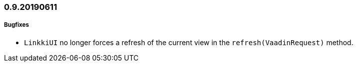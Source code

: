 :jbake-title: 0.9.20190611
:jbake-type: section
:jbake-status: published
:jbake-order: 94

// NO :source-dir: HERE, BECAUSE N&N NEEDS TO SHOW CODE AT IT'S TIME OF ORIGIN, NOT LINK TO CURRENT CODE
:images-folder-name: 01_newnoteworthy

=== 0.9.20190611

===== Bugfixes

* `LinkkiUI` no longer forces a refresh of the current view in the `refresh(VaadinRequest)` method.
